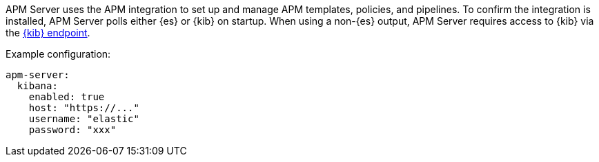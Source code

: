 // tag::shared-kibana-config[]
APM Server uses the APM integration to set up and manage APM templates, policies, and pipelines.
To confirm the integration is installed, APM Server polls either {es} or {kib} on startup.
When using a non-{es} output, APM Server requires access to {kib} via the
<<setup-kibana-endpoint,{kib} endpoint>>.

Example configuration:

[source,yaml]
----
apm-server:
  kibana:
    enabled: true
    host: "https://..."
    username: "elastic"
    password: "xxx"
----
// end::shared-kibana-config[]